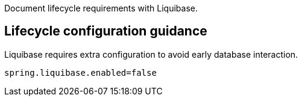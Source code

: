 Document lifecycle requirements with Liquibase.

== Lifecycle configuration guidance

Liquibase requires extra configuration to avoid early database interaction.

```
spring.liquibase.enabled=false
```
